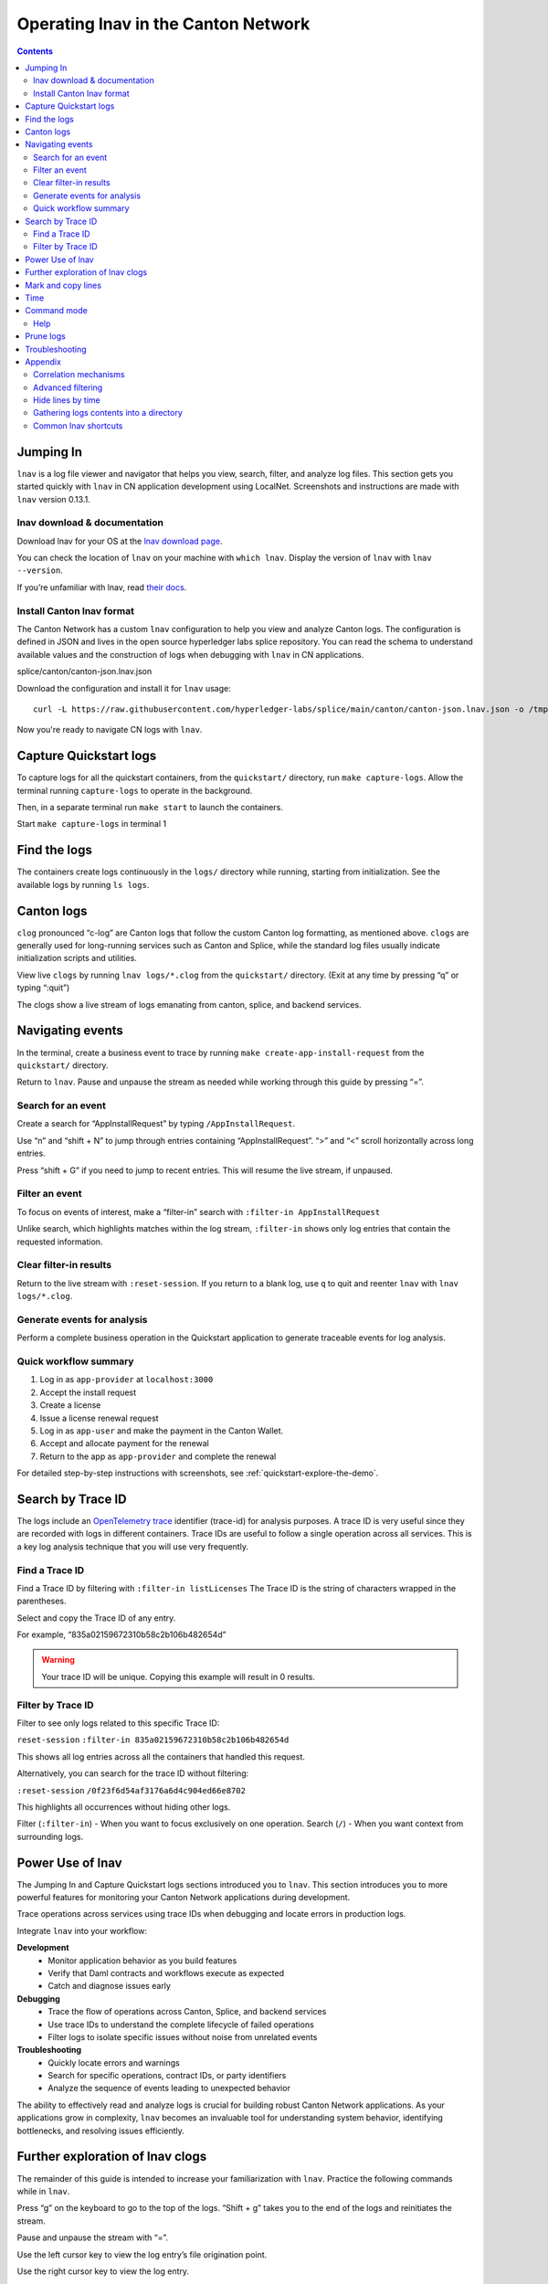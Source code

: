 .. _quickstart-lnav-in-cn:

====================================
Operating lnav in the Canton Network
====================================

.. contents:: Contents
   :depth: 2
   :local:
   :backlinks: top

Jumping In
==========

``lnav`` is a log file viewer and navigator that helps you view, search, filter, and analyze log files.
This section gets you started quickly  with ``lnav`` in CN application development using LocalNet.
Screenshots and instructions are made with ``lnav`` version 0.13.1.

lnav download & documentation
-----------------------------

Download lnav for your OS at the `lnav download page <https://lnav.org/downloads>`__.

You can check the location of ``lnav`` on your machine with ``which lnav``.
Display the version of ``lnav`` with ``lnav --version``.

.. image:: /images_lnav/lnav-version.png
   :alt: lnav version

If you’re unfamiliar with lnav, read `their docs <https://docs.lnav.org/en/v0.13.1/>`__.

Install Canton lnav format
--------------------------

The Canton Network has a custom ``lnav`` configuration to help you view and analyze Canton logs.
The configuration is defined in JSON and lives in the open source hyperledger labs splice repository.
You can read the schema to understand available values and the construction of logs when debugging with ``lnav`` in CN applications.

.. image:: /images_lnav/hyperledger-labs.png
   :alt: Splice lnav format

splice/canton/canton-json.lnav.json

Download the configuration and install it for ``lnav`` usage:

::

   curl -L https://raw.githubusercontent.com/hyperledger-labs/splice/main/canton/canton-json.lnav.json -o /tmp/canton-json.lnav.json && lnav -i /tmp/canton-json.lnav.json

Now you're ready to navigate CN logs with ``lnav``.

Capture Quickstart logs
=======================

To capture logs for all the quickstart containers, from the ``quickstart/`` directory, run ``make capture-logs``.
Allow the terminal running ``capture-logs`` to operate in the background.

Then, in a separate terminal run ``make start`` to launch the containers.

.. image:: /images_lnav/make-capture-logs.png
   :alt: Capture logs

Start ``make capture-logs`` in terminal 1

Find the logs
=============

The containers create logs continuously in the ``logs/`` directory while running, starting from initialization.
See the available logs by running ``ls logs``.

.. image:: /images_lnav/lnav-ls-logs.png
   :alt: List logs

Canton logs
===========

``clog`` pronounced “c-log” are Canton logs that follow the custom Canton log formatting, as mentioned above.
``clogs`` are generally used for long-running services such as Canton and Splice, while the standard log files usually indicate initialization scripts and utilities.

View live ``clogs`` by running ``lnav logs/*.clog`` from the ``quickstart/`` directory.
(Exit at any time by pressing “q” or typing “:quit”)

The clogs show a live stream of logs emanating from canton, splice, and backend services.

Navigating events
=================

In the terminal, create a business event to trace by running ``make create-app-install-request`` from the ``quickstart/`` directory.

Return to ``lnav``.
Pause and unpause the stream as needed while working through this guide by pressing “=”.

Search for an event
-------------------

Create a search for “AppInstallRequest” by typing ``/AppInstallRequest``.

.. image:: /images_lnav/lnav-app-install-request-event.png
   :alt: lnav app install request event

Use “n” and “shift + N” to jump through entries containing “AppInstallRequest”.
“>” and “<” scroll horizontally across long entries.

Press “shift + G” if you need to jump to recent entries.
This will resume the live stream, if unpaused.

Filter an event
---------------

To focus on events of interest, make a “filter-in” search with ``:filter-in AppInstallRequest``

Unlike search, which highlights matches within the log stream, ``:filter-in`` shows only log entries that contain the requested information.

.. image:: /images_lnav/lnav-filter-in-app-install-request.png
   :alt: lnav filter-in app install request

Clear filter-in results
-----------------------

Return to the live stream with ``:reset-session``.
If you return to a blank log, use ``q`` to quit and reenter ``lnav`` with ``lnav logs/*.clog``.

Generate events for analysis
----------------------------

Perform a complete business operation in the Quickstart application to generate traceable events for log analysis.

Quick workflow summary
----------------------

1. Log in as ``app-provider`` at ``localhost:3000``
2. Accept the install request
3. Create a license
4. Issue a license renewal request
5. Log in as ``app-user`` and make the payment in the Canton Wallet.
6. Accept and allocate payment for the renewal
7. Return to the app as ``app-provider`` and complete the renewal

For detailed step-by-step instructions with screenshots, see :ref:`quickstart-explore-the-demo`.

Search by Trace ID
==================

The logs include an `OpenTelemetry trace <https://opentelemetry.io/docs/concepts/signals/traces/>`__ identifier (trace-id) for analysis purposes.
A trace ID is very useful since they are recorded with logs in different containers.
Trace IDs are useful to follow a single operation across all services.
This is a key log analysis technique that you will use very frequently.

Find a Trace ID
---------------

Find a Trace ID by filtering with ``:filter-in listLicenses``
The Trace ID is the string of characters wrapped in the parentheses.

.. image:: /images_lnav/lnav-filter-in-listlicenses.png
   :alt: trace id filtering

Select and copy the Trace ID of any entry.

For example, “835a02159672310b58c2b106b482654d” 

.. warning::

   Your trace ID will be unique. Copying this example will result in 0 results.

Filter by Trace ID
------------------

Filter to see only logs related to this specific Trace ID:

``reset-session``
``:filter-in 835a02159672310b58c2b106b482654d``

This shows all log entries across all the containers that handled this request.

.. image:: /images_lnav/lnav-trace-id.png
   :alt: lnav trace id

Alternatively, you can search for the trace ID without filtering:

``:reset-session``
``/0f23f6d54af3176a6d4c904ed66e8702``

This highlights all occurrences without hiding other logs.

Filter (``:filter-in``) - When you want to focus exclusively on one operation.
Search (``/``) - When you want context from surrounding logs.

Power Use of lnav
=================

The Jumping In and Capture Quickstart logs sections introduced you to ``lnav``.
This section introduces you to more powerful features for monitoring your Canton Network applications during development.

Trace operations across services using trace IDs when debugging and locate errors in production logs.

Integrate ``lnav`` into your workflow:

**Development**
  * Monitor application behavior as you build features
  * Verify that Daml contracts and workflows execute as expected
  * Catch and diagnose issues early

**Debugging**
  * Trace the flow of operations across Canton, Splice, and backend services
  * Use trace IDs to understand the complete lifecycle of failed operations
  * Filter logs to isolate specific issues without noise from unrelated events

**Troubleshooting**
  * Quickly locate errors and warnings
  * Search for specific operations, contract IDs, or party identifiers
  * Analyze the sequence of events leading to unexpected behavior

The ability to effectively read and analyze logs is crucial for building robust Canton Network applications.
As your applications grow in complexity, ``lnav`` becomes an invaluable tool for understanding system behavior, identifying bottlenecks, and resolving issues efficiently.

Further exploration of lnav clogs
=================================

The remainder of this guide is intended to increase your familiarization with ``lnav``.
Practice the following commands while in ``lnav``.

Press “g” on the keyboard to go to the top of the logs. 
“Shift + g” takes you to the end of the logs and reinitiates the stream.

Pause and unpause the stream with “=”.

Use the left cursor key to view the log entry’s file origination point.

.. image:: /images_lnav/lnav-view-log-origination.png
   :alt: lnav file origin

Use the right cursor key to view the log entry.

.. image:: /images_lnav/lnav-view-log-entry.png
   :alt: lnav log entry

Using “shift + right” and “shift + left” moves the view in smaller increments.

Use “x” to expand and collapse information within the square brackets after the date.

.. image:: /images_lnav/lnav-collapse-expand-metadata.png
   :alt: expand collapse lnav metadata

Mark and copy lines
===================

Use “m” to mark lines.
Copy lines with “c” to mark and copy entries into clipboard. 
“m” and “c” allow you to easily share log entries of interest.
“Shift + J” copies subsequent lines.
“Shift + K” unmarks subsequent lines.
“u” and “Shift + U” allows you to jump between marked lines
“Shift + C” clears all marked lines.

“e” and “Shift + E” jumps between errors
“w” and “Shift + W” jumps between warning messages

Time
====

“Shift + T” toggles time marks where the selected item is the center of time.
The smaller the digit the closer to the event the log is and the larger the number, the further from the event.
Time is demarcated in seconds.

... image:: /images_lnav/lnav-time-toggle.png
   :alt: lnav time toggle

Command mode
============

As a Canton Network developer, command mode gives you precise control over log navigation,
filtering, and analysis-essential functions for isolating trace IDs, filtering by service component,
or narrowing down time windows when debugging distributed Canton operations.
This section highlights a few of the most commonly used commands.

Enter command mode with the colon key, “:” then type your desired command.

To scroll through command history, press “:” followed by the up arrow.

:hide-lines-before hides lines that come before the given date.

:hide-lines-after hides lines that come after the given date.

:hide-fields hides certain fields in each line.

For example, you can hide fields types including logger_name,
thread_name, ipaddress, @timestamp, stack_trace, span-parent-id, trace-id, @version, and level.
You may hide more than one field type at a time.

If you wanted to hide thread_name and level you’d use:

:hide-fields thread_name level

Read the lnav documentation for a full list of `available commands <https://docs.lnav.org/en/latest/commands.html#commands>`__.

Help
----

For detailed documentation of any command use :help or “?”.
Exit help with “q” or “?”

Prune logs
==========

From time to time you may desire to prune logs.
You can prune all logs and start with a fresh logs subdirectory with:

``docker rm -f $(docker ps -qa); docker system prune -f; docker volume prune -f; rm -r logs; mkdir logs``

You need to run ``make start`` to resume operations after running this command.

.. image:: /images_lnav/lnav-prune-logs.png
   :alt: lnav prune logs

Troubleshooting
===============

If ``lnav`` crashes it may also force quit the capture logs script and delete all of the files in the ``logs/`` directory.

.. image:: /images_lnav/lnav-troubleshooting.png
   :alt: lnav troubleshooting

To rebuild ``logs/`` and its ``*.clogs`` files, 
you need to ``make stop && make clean-all`` and then ``make start`` from the ``quickstart/`` directory.

Appendix
========

Correlation mechanisms
----------------------

Canton Network uses several correlation mechanisms:
* trace-id: OpenTelemetry trace identifier
* span-id: OpenTelemetry span identifier
* span-parent-id: Links spans in trace hierarchy
* span-name: Operation name

Let’s look at an example from lnav to better understand each of these correlation mechanisms.

::

   2025-10-09T22:03:41.702-0500 [⋮] DEBUG - ⋮ (---) - ⋮ 

* Timestamp: ``2025-10-09T22:03:41.702-0500``
* Collapsed metadata including the thread_name: ``[⋮]``
* Log level: ``DEBUG``
* Separator: ``-``
* More collapsed content: ``⋮``
* No active trace (not part of distributed tracking): ``(---)``

::

   2025-10-09T22:22:08.976-0500 [⋮] DEBUG - ⋮ (846ff12a35f6e8b61171039527934709-SvOffboardingSequencerTrigger--6aaa9f37e9ae78c4) - ⋮ 

* Trace ID: ``846ff12a35f6e8b61171039527934709``
* Span name: ``SvOffboardingSequencerTrigger``
* Span ID: ``6aaa9f37e9ae78c4``

::

   2025-10-09T22:22:08.978-0500 [⋮] DEBUG - ⋮ (2a2f0baca0ce4452d713a30d9a5bcb7d---) - Request com.digitalasset.canton.topology.admin.v30.TopologyManagerReadService/ListSequencerSynchronizerState by /172.18.0.22:43954: received a message 

* Trace ID: ``2a2f0baca0ce4452d713a30d9a5bcb7d``
* Log message: ``Request com.digitalasset.canton.topology.admin.v30.TopologyManagerReadService/ListSequencerSynchronizerState by /172.18.0.22:43954: received a message``
* The three hyphens ``---`` indicates that there is no span-name (it would be after the first of the three hyphens) and that there is no span-id (that would be after the final two hyphens).
* See the previous example to review how the trace-id, span-name, and span-id are formatted.

Advanced filtering
------------------

Common Field Reference
~~~~~~~~~~~~~~~~~~~~~~

NEED A SENTENCE EXPLAINING WHAT THIS IS

* ``level`` - Log level (TRACE, DEBUG, INFO, WARN, ERROR)
* ``logger_name`` - Component identifier
* ``message`` - Log message content
* ``trace-id`` - OpenTelemetry trace identifier
* ``span-id`` - Span identifier
* ``span-name`` - Operation name
* ``@timestamp`` - Timestamp

Filter by Severity
~~~~~~~~~~~~~~~~~~

::

   :filter-in level = 'ERROR'
   :filter-out level = 'DEBUG'

Filter by Component
~~~~~~~~~~~~~~~~~~~

::

   :filter-in logger_name =~ '.*sequencer.*'
   :filter-in logger_name =~ '.*participant1.*'

Filter by Trace
~~~~~~~~~~~~~~~

::

   :filter-in trace-id = '2a2f0baca0ce4452d713a30d9a5bcb7d'
   :filter-in span-name =~ '.*Transfer.*'

Filter by Time Range
~~~~~~~~~~~~~~~~~~~~

::

   :filter-in @timestamp >= '2024-01-01 10:00:00'
   :filter-in @timestamp < '2024-01-01 11:00:00'

Filter by Content
~~~~~~~~~~~~~~~~~

::

   :filter-out message =~ 'health.*check'
   :filter-in message =~ 'license'

Hide lines by time
------------------

Hide lines that match specific patterns:
~~~~~~~~~~~~~~~~~~~~~~~~~~~~~~~~~~~~~~~~

Hide lines before
^^^^^^^^^^^^^^^^^

​​# Hide logs before a specific time
``:hide-lines-before 2025-10-10 14:30:00``

# Hide logs before the last hour
``:hide-lines-before -1h``

# Hide logs before a specific line number
``:hide-lines-before 1000``

Hide lines after
^^^^^^^^^^^^^^^^

# Hide logs after a specific time
:hide-lines-after 2025-10-10 16:00:00

# Hide logs after a specific duration from start
:hide-lines-after +2h

# Hide logs after line 5000
:hide-lines-after 5000

Gathering logs contents into a directory
----------------------------------------

To gather the logs directory content into a folder use one of the following commands from ``quickstart/`` based on your operating system:

``tar -czf my-cn-logs.tar.gz logs/``

``zip -r my-cn-logs.zip logs/``

Common lnav shortcuts
---------------------

``lnav`` shortcuts can be found on ``lnav``’s `hotkey reference page <https://docs.lnav.org/en/latest/hotkeys.html>`__.

Navigation
~~~~~~~~~~

j/k or ↓/↑ - Move down/up one line
J/K - Select/deselect subsequent entries
Space/b - Page down/up
g/G - Go to top/bottom of file
n/N - Next/previous search result

Search & Filter
~~~~~~~~~~~~~~~

/ - Search forward
? - Help menu
f - Set filter expression
F - Clear filters
t - Display only errors/warnings
T - Clear error filter

Time Navigation
~~~~~~~~~~~~~~~

7/8 - Skip to top of hour
Shift+T - Toggle time view

Display
~~~~~~~

v - Switch between log views
Tab - Cycle through files and text filters menus
i - Show/hide informational messages
p - Toggle pretty-print mode

Bookmarks
~~~~~~~~~

m - Set bookmark
u/U - Next/previous bookmark

Other
~~~~~

q - Quit
? - Help (shows all shortcuts)
